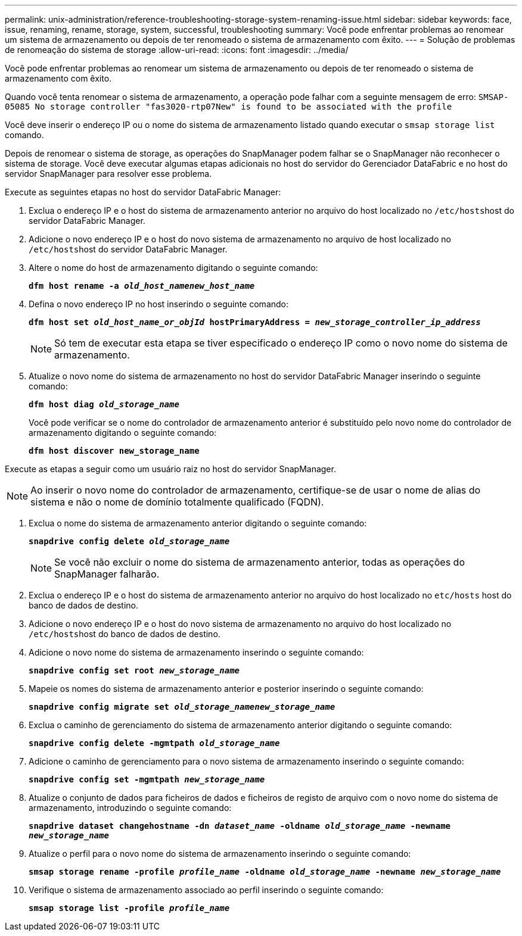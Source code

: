 ---
permalink: unix-administration/reference-troubleshooting-storage-system-renaming-issue.html 
sidebar: sidebar 
keywords: face, issue, renaming, rename, storage, system, successful, troubleshooting 
summary: Você pode enfrentar problemas ao renomear um sistema de armazenamento ou depois de ter renomeado o sistema de armazenamento com êxito. 
---
= Solução de problemas de renomeação do sistema de storage
:allow-uri-read: 
:icons: font
:imagesdir: ../media/


[role="lead"]
Você pode enfrentar problemas ao renomear um sistema de armazenamento ou depois de ter renomeado o sistema de armazenamento com êxito.

Quando você tenta renomear o sistema de armazenamento, a operação pode falhar com a seguinte mensagem de erro: `SMSAP-05085 No storage controller "fas3020-rtp07New" is found to be associated with the profile`

Você deve inserir o endereço IP ou o nome do sistema de armazenamento listado quando executar o `smsap storage list` comando.

Depois de renomear o sistema de storage, as operações do SnapManager podem falhar se o SnapManager não reconhecer o sistema de storage. Você deve executar algumas etapas adicionais no host do servidor do Gerenciador DataFabric e no host do servidor SnapManager para resolver esse problema.

Execute as seguintes etapas no host do servidor DataFabric Manager:

. Exclua o endereço IP e o host do sistema de armazenamento anterior no arquivo do host localizado no ``/etc/hosts``host do servidor DataFabric Manager.
. Adicione o novo endereço IP e o host do novo sistema de armazenamento no arquivo de host localizado no ``/etc/hosts``host do servidor DataFabric Manager.
. Altere o nome do host de armazenamento digitando o seguinte comando:
+
`*dfm host rename -a _old_host_namenew_host_name_*`

. Defina o novo endereço IP no host inserindo o seguinte comando:
+
`*dfm host set _old_host_name_or_objId_ hostPrimaryAddress = _new_storage_controller_ip_address_*`

+

NOTE: Só tem de executar esta etapa se tiver especificado o endereço IP como o novo nome do sistema de armazenamento.

. Atualize o novo nome do sistema de armazenamento no host do servidor DataFabric Manager inserindo o seguinte comando:
+
`*dfm host diag _old_storage_name_*`

+
Você pode verificar se o nome do controlador de armazenamento anterior é substituído pelo novo nome do controlador de armazenamento digitando o seguinte comando:

+
`*dfm host discover new_storage_name*`



Execute as etapas a seguir como um usuário raiz no host do servidor SnapManager.


NOTE: Ao inserir o novo nome do controlador de armazenamento, certifique-se de usar o nome de alias do sistema e não o nome de domínio totalmente qualificado (FQDN).

. Exclua o nome do sistema de armazenamento anterior digitando o seguinte comando:
+
`*snapdrive config delete _old_storage_name_*`

+

NOTE: Se você não excluir o nome do sistema de armazenamento anterior, todas as operações do SnapManager falharão.

. Exclua o endereço IP e o host do sistema de armazenamento anterior no arquivo do host localizado no `etc/hosts` host do banco de dados de destino.
. Adicione o novo endereço IP e o host do novo sistema de armazenamento no arquivo do host localizado no ``/etc/hosts``host do banco de dados de destino.
. Adicione o novo nome do sistema de armazenamento inserindo o seguinte comando:
+
`*snapdrive config set root _new_storage_name_*`

. Mapeie os nomes do sistema de armazenamento anterior e posterior inserindo o seguinte comando:
+
`*snapdrive config migrate set _old_storage_namenew_storage_name_*`

. Exclua o caminho de gerenciamento do sistema de armazenamento anterior digitando o seguinte comando:
+
``*snapdrive config delete -mgmtpath _old_storage_name_*``

. Adicione o caminho de gerenciamento para o novo sistema de armazenamento inserindo o seguinte comando:
+
`*snapdrive config set -mgmtpath _new_storage_name_*`

. Atualize o conjunto de dados para ficheiros de dados e ficheiros de registo de arquivo com o novo nome do sistema de armazenamento, introduzindo o seguinte comando:
+
`*snapdrive dataset changehostname -dn _dataset_name_ -oldname _old_storage_name_ -newname _new_storage_name_*`

. Atualize o perfil para o novo nome do sistema de armazenamento inserindo o seguinte comando:
+
`*smsap storage rename -profile _profile_name_ -oldname _old_storage_name_ -newname _new_storage_name_*`

. Verifique o sistema de armazenamento associado ao perfil inserindo o seguinte comando:
+
`*smsap storage list -profile _profile_name_*`


